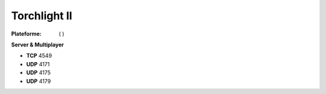 .. index:: network, RPG, Hack & Slash

Torchlight II
=============

.. |lin| image:: ../img/linux.svg
.. |osx| image:: ../img/osx.svg
.. |win| image:: ../img/windows.svg
.. |and| image:: ../img/android.svg

:Plateforme: |win| ( |osx| )


**Server & Multiplayer**

* **TCP** 4549
* **UDP** 4171
* **UDP** 4175
* **UDP** 4179


